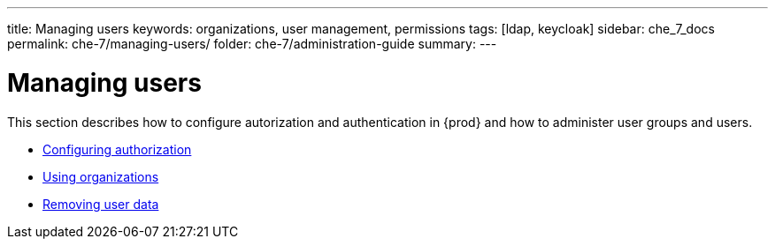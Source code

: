 ---
title: Managing users
keywords: organizations, user management, permissions
tags: [ldap, keycloak]
sidebar: che_7_docs
permalink: che-7/managing-users/
folder: che-7/administration-guide
summary: 
---

:page-liquid:
:parent-context-of-managing-users: {context}

[id="managing-users_{context}"]
= Managing users

:context: managing-users

This section describes how to configure autorization and authentication in {prod} and how to administer user groups and users.

* link:{site-baseurl}che-7/configuring-authorization[Configuring authorization]
* link:{site-baseurl}che-7/using-organizations[Using organizations]
* link:{site-baseurl}che-7/removing-user-data[Removing user data]

:context: {parent-context-of-managing-users}

